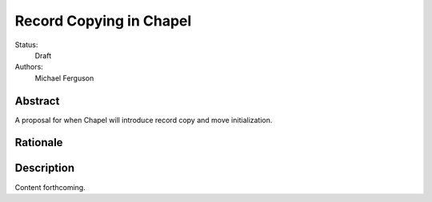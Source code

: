 .. _record-copies:

Record Copying in Chapel
========================

Status:
  Draft

Authors:
  Michael Ferguson

Abstract
--------

A proposal for when Chapel will introduce record copy and move
initialization.

Rationale
---------


Description
-----------

Content forthcoming.

